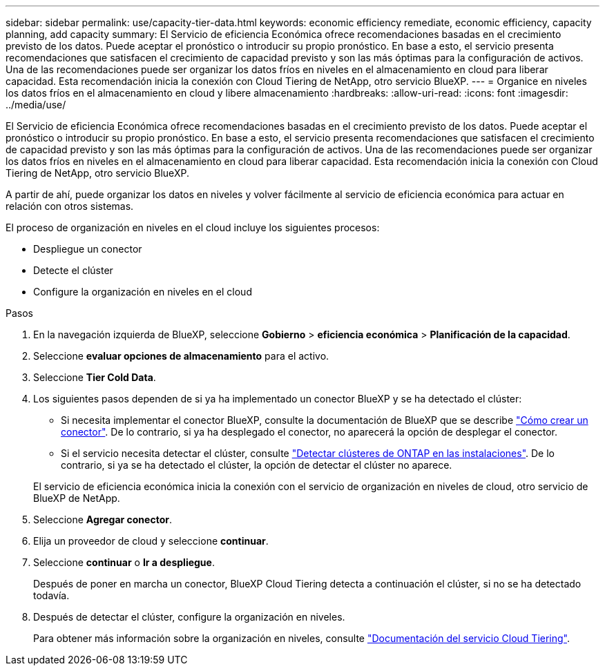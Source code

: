 ---
sidebar: sidebar 
permalink: use/capacity-tier-data.html 
keywords: economic efficiency remediate, economic efficiency, capacity planning, add capacity 
summary: El Servicio de eficiencia Económica ofrece recomendaciones basadas en el crecimiento previsto de los datos. Puede aceptar el pronóstico o introducir su propio pronóstico. En base a esto, el servicio presenta recomendaciones que satisfacen el crecimiento de capacidad previsto y son las más óptimas para la configuración de activos. Una de las recomendaciones puede ser organizar los datos fríos en niveles en el almacenamiento en cloud para liberar capacidad. Esta recomendación inicia la conexión con Cloud Tiering de NetApp, otro servicio BlueXP. 
---
= Organice en niveles los datos fríos en el almacenamiento en cloud y libere almacenamiento
:hardbreaks:
:allow-uri-read: 
:icons: font
:imagesdir: ../media/use/


[role="lead"]
El Servicio de eficiencia Económica ofrece recomendaciones basadas en el crecimiento previsto de los datos. Puede aceptar el pronóstico o introducir su propio pronóstico. En base a esto, el servicio presenta recomendaciones que satisfacen el crecimiento de capacidad previsto y son las más óptimas para la configuración de activos. Una de las recomendaciones puede ser organizar los datos fríos en niveles en el almacenamiento en cloud para liberar capacidad. Esta recomendación inicia la conexión con Cloud Tiering de NetApp, otro servicio BlueXP.

A partir de ahí, puede organizar los datos en niveles y volver fácilmente al servicio de eficiencia económica para actuar en relación con otros sistemas.

El proceso de organización en niveles en el cloud incluye los siguientes procesos:

* Despliegue un conector
* Detecte el clúster
* Configure la organización en niveles en el cloud


.Pasos
. En la navegación izquierda de BlueXP, seleccione *Gobierno* > *eficiencia económica* > *Planificación de la capacidad*.
. Seleccione *evaluar opciones de almacenamiento* para el activo.
. Seleccione *Tier Cold Data*.
. Los siguientes pasos dependen de si ya ha implementado un conector BlueXP y se ha detectado el clúster:
+
** Si necesita implementar el conector BlueXP, consulte la documentación de BlueXP que se describe https://docs.netapp.com/us-en/cloud-manager-setup-admin/concept-connectors.html["Cómo crear un conector"^]. De lo contrario, si ya ha desplegado el conector, no aparecerá la opción de desplegar el conector.
** Si el servicio necesita detectar el clúster, consulte https://docs.netapp.com/us-en/cloud-manager-ontap-onprem/task-discovering-ontap.html["Detectar clústeres de ONTAP en las instalaciones"^]. De lo contrario, si ya se ha detectado el clúster, la opción de detectar el clúster no aparece.


+
El servicio de eficiencia económica inicia la conexión con el servicio de organización en niveles de cloud, otro servicio de BlueXP de NetApp.

. Seleccione *Agregar conector*.
. Elija un proveedor de cloud y seleccione *continuar*.
. Seleccione *continuar* o *Ir a despliegue*.
+
Después de poner en marcha un conector, BlueXP Cloud Tiering detecta a continuación el clúster, si no se ha detectado todavía.

. Después de detectar el clúster, configure la organización en niveles.
+
Para obtener más información sobre la organización en niveles, consulte https://docs.netapp.com/us-en/cloud-manager-tiering/index.html["Documentación del servicio Cloud Tiering"^].


